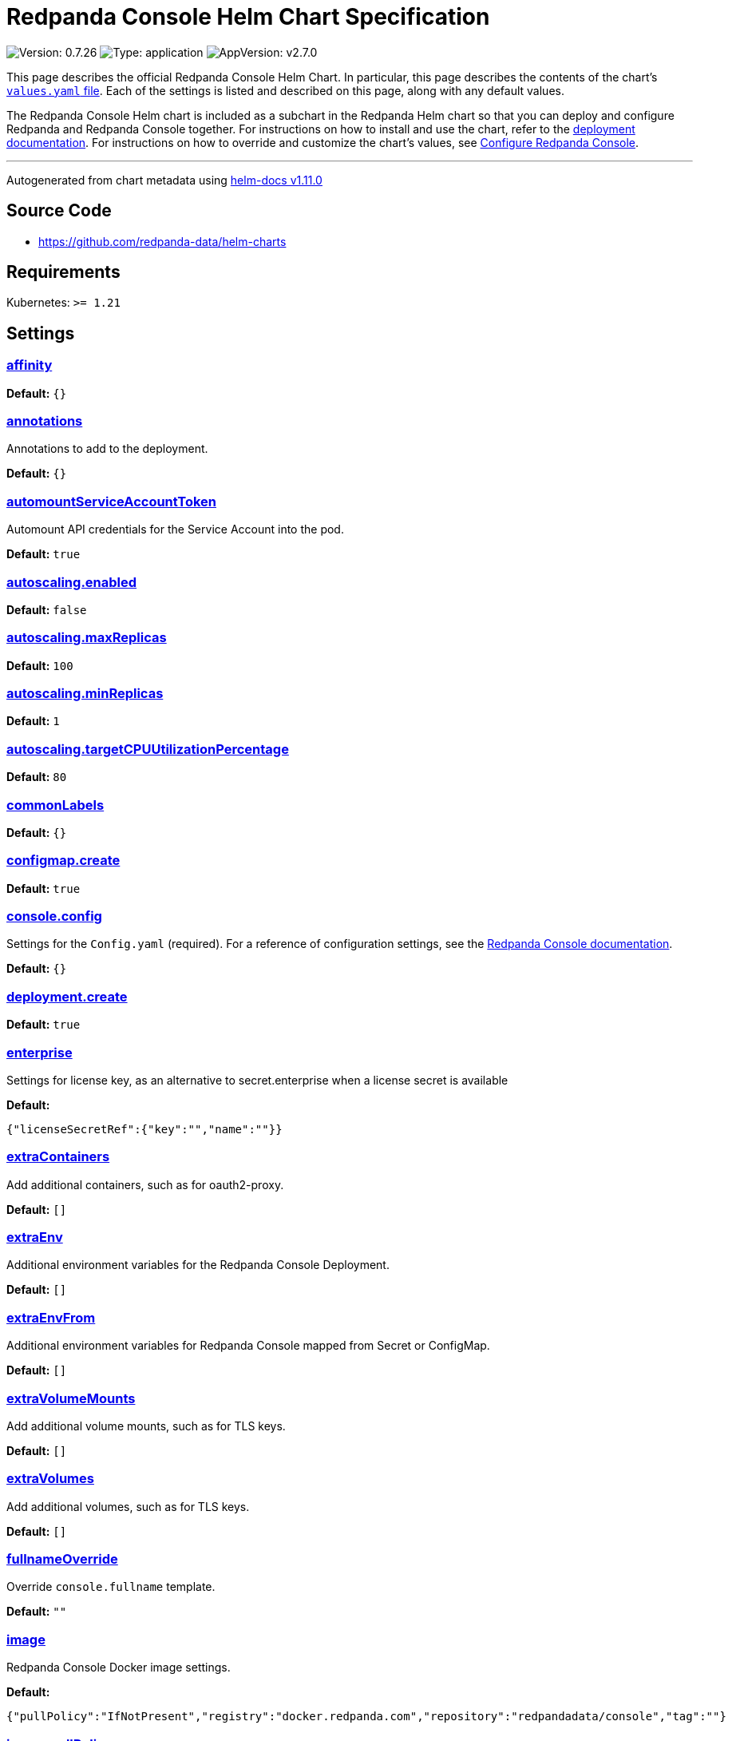 = Redpanda Console Helm Chart Specification

:description: Find the default values and descriptions of settings in the Redpanda Console Helm chart.

image:https://img.shields.io/badge/Version-0.7.26-informational?style=flat-square[Version:
0.7.26]
image:https://img.shields.io/badge/Type-application-informational?style=flat-square[Type:
application]
image:https://img.shields.io/badge/AppVersion-v2.7.0-informational?style=flat-square[AppVersion:
v2.7.0]

This page describes the official Redpanda Console Helm Chart. In
particular, this page describes the contents of the chart’s
https://github.com/redpanda-data/helm-charts/blob/main/charts/console/values.yaml[`values.yaml`
file]. Each of the settings is listed and described on this page, along
with any default values.

The Redpanda Console Helm chart is included as a subchart in the
Redpanda Helm chart so that you can deploy and configure Redpanda and
Redpanda Console together. For instructions on how to install and use
the chart, refer to the
https://docs.redpanda.com/docs/deploy/deployment-option/self-hosted/kubernetes/kubernetes-deploy/[deployment
documentation]. For instructions on how to override and customize the
chart’s values, see
https://docs.redpanda.com/docs/manage/kubernetes/configure-helm-chart/#configure-redpanda-console[Configure
Redpanda Console].

'''''

Autogenerated from chart metadata using
https://github.com/norwoodj/helm-docs/releases/v1.11.0[helm-docs
v1.11.0]

== Source Code

* https://github.com/redpanda-data/helm-charts

== Requirements

Kubernetes: `>= 1.21`

== Settings

=== link:++https://artifacthub.io/packages/helm/redpanda-data/console?modal=values&path=affinity++[affinity]

*Default:* `{}`

=== link:++https://artifacthub.io/packages/helm/redpanda-data/console?modal=values&path=annotations++[annotations]

Annotations to add to the deployment.

*Default:* `{}`

=== link:++https://artifacthub.io/packages/helm/redpanda-data/console?modal=values&path=automountServiceAccountToken++[automountServiceAccountToken]

Automount API credentials for the Service Account into the pod.

*Default:* `true`

=== link:++https://artifacthub.io/packages/helm/redpanda-data/console?modal=values&path=autoscaling.enabled++[autoscaling.enabled]

*Default:* `false`

=== link:++https://artifacthub.io/packages/helm/redpanda-data/console?modal=values&path=autoscaling.maxReplicas++[autoscaling.maxReplicas]

*Default:* `100`

=== link:++https://artifacthub.io/packages/helm/redpanda-data/console?modal=values&path=autoscaling.minReplicas++[autoscaling.minReplicas]

*Default:* `1`

=== link:++https://artifacthub.io/packages/helm/redpanda-data/console?modal=values&path=autoscaling.targetCPUUtilizationPercentage++[autoscaling.targetCPUUtilizationPercentage]

*Default:* `80`

=== link:++https://artifacthub.io/packages/helm/redpanda-data/console?modal=values&path=commonLabels++[commonLabels]

*Default:* `{}`

=== link:++https://artifacthub.io/packages/helm/redpanda-data/console?modal=values&path=configmap.create++[configmap.create]

*Default:* `true`

=== link:++https://artifacthub.io/packages/helm/redpanda-data/console?modal=values&path=console.config++[console.config]

Settings for the `Config.yaml` (required). For a reference of
configuration settings, see the
https://docs.redpanda.com/docs/reference/console/config/[Redpanda
Console documentation].

*Default:* `{}`

=== link:++https://artifacthub.io/packages/helm/redpanda-data/console?modal=values&path=deployment.create++[deployment.create]

*Default:* `true`

=== link:++https://artifacthub.io/packages/helm/redpanda-data/console?modal=values&path=enterprise++[enterprise]

Settings for license key, as an alternative to secret.enterprise when a
license secret is available

*Default:*

....
{"licenseSecretRef":{"key":"","name":""}}
....

=== link:++https://artifacthub.io/packages/helm/redpanda-data/console?modal=values&path=extraContainers++[extraContainers]

Add additional containers, such as for oauth2-proxy.

*Default:* `[]`

=== link:++https://artifacthub.io/packages/helm/redpanda-data/console?modal=values&path=extraEnv++[extraEnv]

Additional environment variables for the Redpanda Console Deployment.

*Default:* `[]`

=== link:++https://artifacthub.io/packages/helm/redpanda-data/console?modal=values&path=extraEnvFrom++[extraEnvFrom]

Additional environment variables for Redpanda Console mapped from Secret
or ConfigMap.

*Default:* `[]`

=== link:++https://artifacthub.io/packages/helm/redpanda-data/console?modal=values&path=extraVolumeMounts++[extraVolumeMounts]

Add additional volume mounts, such as for TLS keys.

*Default:* `[]`

=== link:++https://artifacthub.io/packages/helm/redpanda-data/console?modal=values&path=extraVolumes++[extraVolumes]

Add additional volumes, such as for TLS keys.

*Default:* `[]`

=== link:++https://artifacthub.io/packages/helm/redpanda-data/console?modal=values&path=fullnameOverride++[fullnameOverride]

Override `console.fullname` template.

*Default:* `""`

=== link:++https://artifacthub.io/packages/helm/redpanda-data/console?modal=values&path=image++[image]

Redpanda Console Docker image settings.

*Default:*

....
{"pullPolicy":"IfNotPresent","registry":"docker.redpanda.com","repository":"redpandadata/console","tag":""}
....

=== link:++https://artifacthub.io/packages/helm/redpanda-data/console?modal=values&path=image.pullPolicy++[image.pullPolicy]

The imagePullPolicy.

*Default:* `"IfNotPresent"`

=== link:++https://artifacthub.io/packages/helm/redpanda-data/console?modal=values&path=image.repository++[image.repository]

Docker repository from which to pull the Redpanda Docker image.

*Default:* `"redpandadata/console"`

=== link:++https://artifacthub.io/packages/helm/redpanda-data/console?modal=values&path=image.tag++[image.tag]

The Redpanda Console version. See DockerHub for:
https://hub.docker.com/r/redpandadata/console/tags[All stable versions]
and https://hub.docker.com/r/redpandadata/console-unstable/tags[all
unstable versions].

*Default:* `Chart.appVersion`

=== link:++https://artifacthub.io/packages/helm/redpanda-data/console?modal=values&path=imagePullSecrets++[imagePullSecrets]

Pull secrets may be used to provide credentials to image repositories
See
https://kubernetes.io/docs/tasks/configure-pod-container/pull-image-private-registry/

*Default:* `[]`

=== link:++https://artifacthub.io/packages/helm/redpanda-data/console?modal=values&path=ingress.annotations++[ingress.annotations]

*Default:* `{}`

=== link:++https://artifacthub.io/packages/helm/redpanda-data/console?modal=values&path=ingress.className++[ingress.className]

*Default:* `nil`

=== link:++https://artifacthub.io/packages/helm/redpanda-data/console?modal=values&path=ingress.enabled++[ingress.enabled]

*Default:* `false`

=== link:++https://artifacthub.io/packages/helm/redpanda-data/console?modal=values&path=ingress.hosts%5B0%5D.host++[ingress.hosts[0\].host]

*Default:* `"chart-example.local"`

=== link:++https://artifacthub.io/packages/helm/redpanda-data/console?modal=values&path=ingress.hosts%5B0%5D.paths%5B0%5D.path++[ingress.hosts[0\].paths[0\].path]

*Default:* `"/"`

=== link:++https://artifacthub.io/packages/helm/redpanda-data/console?modal=values&path=ingress.hosts%5B0%5D.paths%5B0%5D.pathType++[ingress.hosts[0\].paths[0\].pathType]

*Default:* `"ImplementationSpecific"`

=== link:++https://artifacthub.io/packages/helm/redpanda-data/console?modal=values&path=ingress.tls++[ingress.tls]

*Default:* `[]`

=== link:++https://artifacthub.io/packages/helm/redpanda-data/console?modal=values&path=initContainers++[initContainers]

Any initContainers defined should be written here

*Default:* `{"extraInitContainers":""}`

=== link:++https://artifacthub.io/packages/helm/redpanda-data/console?modal=values&path=initContainers.extraInitContainers++[initContainers.extraInitContainers]

Additional set of init containers

*Default:* `""`

=== link:++https://artifacthub.io/packages/helm/redpanda-data/console?modal=values&path=livenessProbe++[livenessProbe]

Settings for liveness and readiness probes. For details, see the
https://kubernetes.io/docs/tasks/configure-pod-container/configure-liveness-readiness-probes/#configure-probes[Kubernetes
documentation].

*Default:*

....
{"failureThreshold":3,"periodSeconds":10,"successThreshold":1,"timeoutSeconds":1}
....

=== link:++https://artifacthub.io/packages/helm/redpanda-data/console?modal=values&path=nameOverride++[nameOverride]

Override `console.name` template.

*Default:* `""`

=== link:++https://artifacthub.io/packages/helm/redpanda-data/console?modal=values&path=nodeSelector++[nodeSelector]

*Default:* `{}`

=== link:++https://artifacthub.io/packages/helm/redpanda-data/console?modal=values&path=podAnnotations++[podAnnotations]

*Default:* `{}`

=== link:++https://artifacthub.io/packages/helm/redpanda-data/console?modal=values&path=podLabels++[podLabels]

*Default:* `{}`

=== link:++https://artifacthub.io/packages/helm/redpanda-data/console?modal=values&path=podSecurityContext.fsGroup++[podSecurityContext.fsGroup]

*Default:* `99`

=== link:++https://artifacthub.io/packages/helm/redpanda-data/console?modal=values&path=podSecurityContext.runAsUser++[podSecurityContext.runAsUser]

*Default:* `99`

=== link:++https://artifacthub.io/packages/helm/redpanda-data/console?modal=values&path=priorityClassName++[priorityClassName]

PriorityClassName given to Pods. For details, see the
https://kubernetes.io/docs/concepts/configuration/pod-priority-preemption/#priorityclass[Kubernetes
documentation].

*Default:* `""`

=== link:++https://artifacthub.io/packages/helm/redpanda-data/console?modal=values&path=readinessProbe.failureThreshold++[readinessProbe.failureThreshold]

*Default:* `3`

=== link:++https://artifacthub.io/packages/helm/redpanda-data/console?modal=values&path=readinessProbe.initialDelaySeconds++[readinessProbe.initialDelaySeconds]

Grant time to test connectivity to upstream services such as Kafka and
Schema Registry.

*Default:* `10`

=== link:++https://artifacthub.io/packages/helm/redpanda-data/console?modal=values&path=readinessProbe.periodSeconds++[readinessProbe.periodSeconds]

*Default:* `10`

=== link:++https://artifacthub.io/packages/helm/redpanda-data/console?modal=values&path=readinessProbe.successThreshold++[readinessProbe.successThreshold]

*Default:* `1`

=== link:++https://artifacthub.io/packages/helm/redpanda-data/console?modal=values&path=readinessProbe.timeoutSeconds++[readinessProbe.timeoutSeconds]

*Default:* `1`

=== link:++https://artifacthub.io/packages/helm/redpanda-data/console?modal=values&path=replicaCount++[replicaCount]

*Default:* `1`

=== link:++https://artifacthub.io/packages/helm/redpanda-data/console?modal=values&path=resources++[resources]

*Default:* `{}`

=== link:++https://artifacthub.io/packages/helm/redpanda-data/console?modal=values&path=secret++[secret]

Create a new Kubernetes Secret for all sensitive configuration inputs.
Each provided Secret is mounted automatically and made available to the
Pod. If you want to use one or more existing Secrets, you can use the
`extraEnvFrom` list to mount environment variables from string and
secretMounts to mount files such as Certificates from Secrets.

*Default:*

....
{"create":true,"enterprise":{},"kafka":{},"login":{"github":{},"google":{},"jwtSecret":"","oidc":{},"okta":{}},"redpanda":{"adminApi":{}}}
....

=== link:++https://artifacthub.io/packages/helm/redpanda-data/console?modal=values&path=secret.kafka++[secret.kafka]

Kafka Secrets.

*Default:* `{}`

=== link:++https://artifacthub.io/packages/helm/redpanda-data/console?modal=values&path=secretMounts++[secretMounts]

SecretMounts is an abstraction to make a Secret available in the
container’s filesystem. Under the hood it creates a volume and a volume
mount for the Redpanda Console container.

*Default:* `[]`

=== link:++https://artifacthub.io/packages/helm/redpanda-data/console?modal=values&path=securityContext.runAsNonRoot++[securityContext.runAsNonRoot]

*Default:* `true`

=== link:++https://artifacthub.io/packages/helm/redpanda-data/console?modal=values&path=service.annotations++[service.annotations]

*Default:* `{}`

=== link:++https://artifacthub.io/packages/helm/redpanda-data/console?modal=values&path=service.port++[service.port]

*Default:* `8080`

=== link:++https://artifacthub.io/packages/helm/redpanda-data/console?modal=values&path=service.targetPort++[service.targetPort]

Override the value in `console.config.server.listenPort` if not `nil`

*Default:* `nil`

=== link:++https://artifacthub.io/packages/helm/redpanda-data/console?modal=values&path=service.type++[service.type]

*Default:* `"ClusterIP"`

=== link:++https://artifacthub.io/packages/helm/redpanda-data/console?modal=values&path=serviceAccount.annotations++[serviceAccount.annotations]

Annotations to add to the service account.

*Default:* `{}`

=== link:++https://artifacthub.io/packages/helm/redpanda-data/console?modal=values&path=serviceAccount.automountServiceAccountToken++[serviceAccount.automountServiceAccountToken]

Specifies whether a service account should automount API-Credentials

*Default:* `true`

=== link:++https://artifacthub.io/packages/helm/redpanda-data/console?modal=values&path=serviceAccount.create++[serviceAccount.create]

Specifies whether a service account should be created.

*Default:* `true`

=== link:++https://artifacthub.io/packages/helm/redpanda-data/console?modal=values&path=serviceAccount.name++[serviceAccount.name]

The name of the service account to use. If not set and
`serviceAccount.create` is `true`, a name is generated using the
`console.fullname` template

*Default:* `""`

=== link:++https://artifacthub.io/packages/helm/redpanda-data/console?modal=values&path=strategy++[strategy]

*Default:* `{}`

=== link:++https://artifacthub.io/packages/helm/redpanda-data/console?modal=values&path=tests.enabled++[tests.enabled]

*Default:* `true`

=== link:++https://artifacthub.io/packages/helm/redpanda-data/console?modal=values&path=tolerations++[tolerations]

*Default:* `[]`

=== link:++https://artifacthub.io/packages/helm/redpanda-data/console?modal=values&path=topologySpreadConstraints++[topologySpreadConstraints]

*Default:* `[]`
